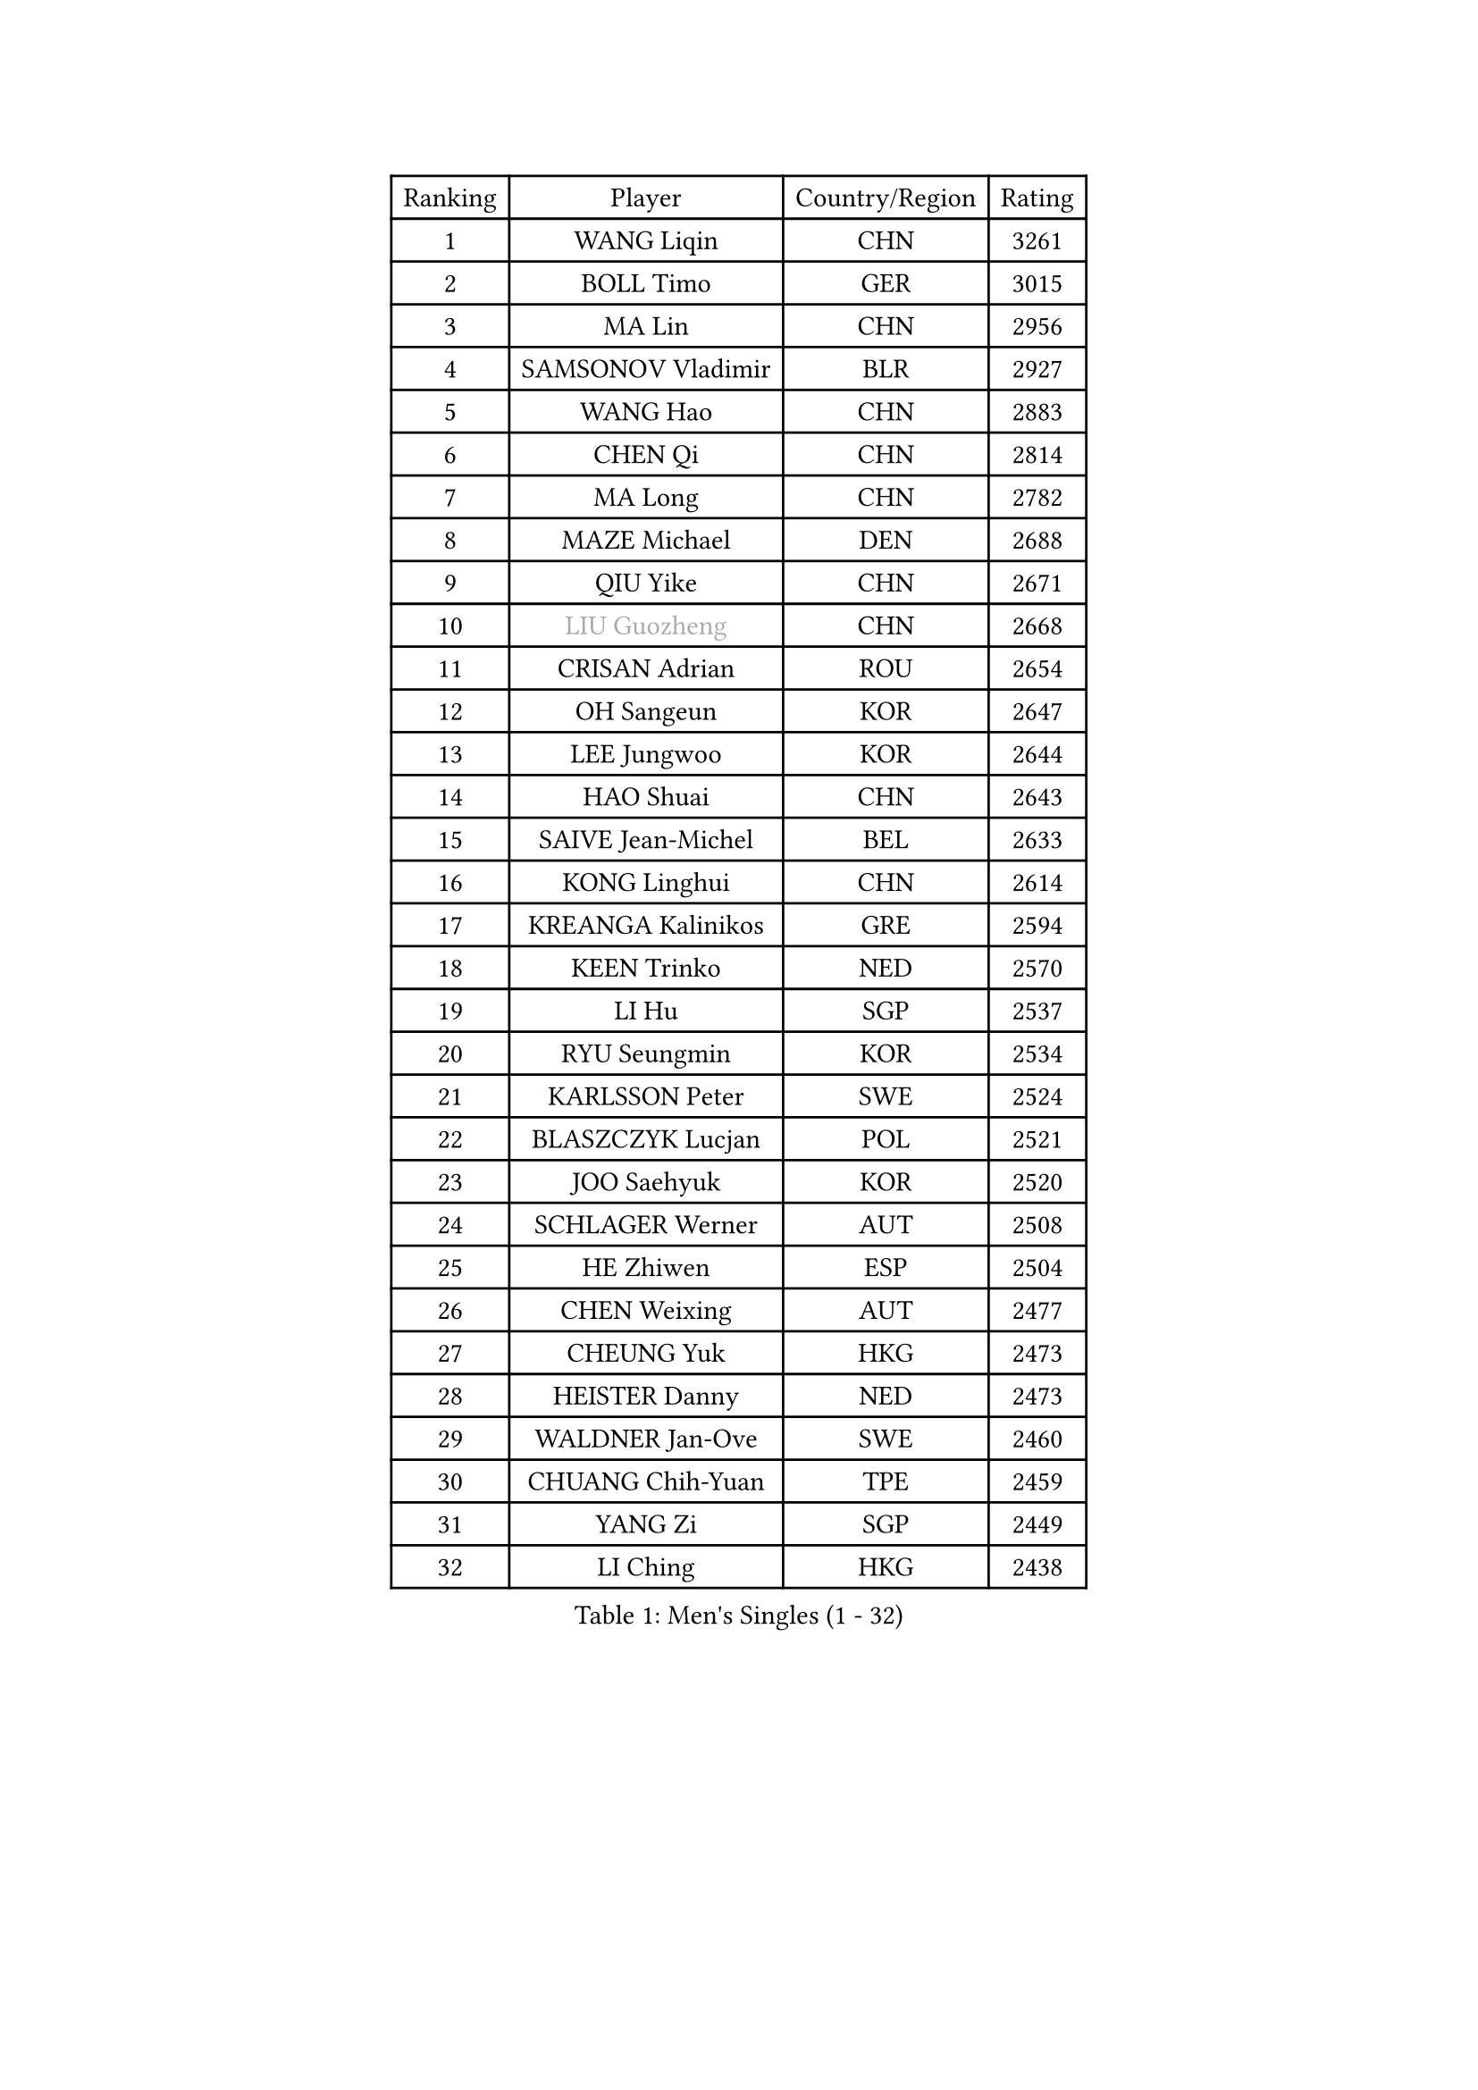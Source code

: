 
#set text(font: ("Courier New", "NSimSun"))
#figure(
  caption: "Men's Singles (1 - 32)",
    table(
      columns: 4,
      [Ranking], [Player], [Country/Region], [Rating],
      [1], [WANG Liqin], [CHN], [3261],
      [2], [BOLL Timo], [GER], [3015],
      [3], [MA Lin], [CHN], [2956],
      [4], [SAMSONOV Vladimir], [BLR], [2927],
      [5], [WANG Hao], [CHN], [2883],
      [6], [CHEN Qi], [CHN], [2814],
      [7], [MA Long], [CHN], [2782],
      [8], [MAZE Michael], [DEN], [2688],
      [9], [QIU Yike], [CHN], [2671],
      [10], [#text(gray, "LIU Guozheng")], [CHN], [2668],
      [11], [CRISAN Adrian], [ROU], [2654],
      [12], [OH Sangeun], [KOR], [2647],
      [13], [LEE Jungwoo], [KOR], [2644],
      [14], [HAO Shuai], [CHN], [2643],
      [15], [SAIVE Jean-Michel], [BEL], [2633],
      [16], [KONG Linghui], [CHN], [2614],
      [17], [KREANGA Kalinikos], [GRE], [2594],
      [18], [KEEN Trinko], [NED], [2570],
      [19], [LI Hu], [SGP], [2537],
      [20], [RYU Seungmin], [KOR], [2534],
      [21], [KARLSSON Peter], [SWE], [2524],
      [22], [BLASZCZYK Lucjan], [POL], [2521],
      [23], [JOO Saehyuk], [KOR], [2520],
      [24], [SCHLAGER Werner], [AUT], [2508],
      [25], [HE Zhiwen], [ESP], [2504],
      [26], [CHEN Weixing], [AUT], [2477],
      [27], [CHEUNG Yuk], [HKG], [2473],
      [28], [HEISTER Danny], [NED], [2473],
      [29], [WALDNER Jan-Ove], [SWE], [2460],
      [30], [CHUANG Chih-Yuan], [TPE], [2459],
      [31], [YANG Zi], [SGP], [2449],
      [32], [LI Ching], [HKG], [2438],
    )
  )#pagebreak()

#set text(font: ("Courier New", "NSimSun"))
#figure(
  caption: "Men's Singles (33 - 64)",
    table(
      columns: 4,
      [Ranking], [Player], [Country/Region], [Rating],
      [33], [HOU Yingchao], [CHN], [2438],
      [34], [CHIANG Hung-Chieh], [TPE], [2436],
      [35], [MA Wenge], [CHN], [2434],
      [36], [ZHANG Chao], [CHN], [2433],
      [37], [BENTSEN Allan], [DEN], [2429],
      [38], [ROSSKOPF Jorg], [GER], [2406],
      [39], [PRIMORAC Zoran], [CRO], [2405],
      [40], [GIONIS Panagiotis], [GRE], [2400],
      [41], [KO Lai Chak], [HKG], [2400],
      [42], [FEJER-KONNERTH Zoltan], [GER], [2394],
      [43], [KORBEL Petr], [CZE], [2391],
      [44], [KARAKASEVIC Aleksandar], [SRB], [2383],
      [45], [CHIANG Peng-Lung], [TPE], [2383],
      [46], [FRANZ Peter], [GER], [2373],
      [47], [OLEJNIK Martin], [CZE], [2372],
      [48], [CHILA Patrick], [FRA], [2370],
      [49], [PERSSON Jorgen], [SWE], [2369],
      [50], [LIN Ju], [DOM], [2369],
      [51], [MONRAD Martin], [DEN], [2363],
      [52], [XU Xin], [CHN], [2360],
      [53], [PLACHY Josef], [CZE], [2358],
      [54], [TAN Ruiwu], [CRO], [2347],
      [55], [TRUKSA Jaromir], [SVK], [2343],
      [56], [ZENG Cem], [TUR], [2340],
      [57], [SHMYREV Maxim], [RUS], [2339],
      [58], [GAO Ning], [SGP], [2335],
      [59], [GRUJIC Slobodan], [SRB], [2311],
      [60], [ELOI Damien], [FRA], [2309],
      [61], [KEINATH Thomas], [SVK], [2308],
      [62], [MIZUTANI Jun], [JPN], [2304],
      [63], [LIM Jaehyun], [KOR], [2301],
      [64], [TRAN Tuan Quynh], [VIE], [2298],
    )
  )#pagebreak()

#set text(font: ("Courier New", "NSimSun"))
#figure(
  caption: "Men's Singles (65 - 96)",
    table(
      columns: 4,
      [Ranking], [Player], [Country/Region], [Rating],
      [65], [YOSHIDA Kaii], [JPN], [2297],
      [66], [FENG Zhe], [BUL], [2286],
      [67], [STEGER Bastian], [GER], [2285],
      [68], [SUSS Christian], [GER], [2281],
      [69], [ZHANG Jike], [CHN], [2278],
      [70], [SUCH Bartosz], [POL], [2271],
      [71], [TANG Peng], [HKG], [2266],
      [72], [RI Chol Guk], [PRK], [2262],
      [73], [LEGOUT Christophe], [FRA], [2262],
      [74], [CHTCHETININE Evgueni], [BLR], [2251],
      [75], [KUSINSKI Marcin], [POL], [2249],
      [76], [MAZUNOV Dmitry], [RUS], [2242],
      [77], [PAVELKA Tomas], [CZE], [2238],
      [78], [KISHIKAWA Seiya], [JPN], [2234],
      [79], [WOSIK Torben], [GER], [2234],
      [80], [LIU Song], [ARG], [2228],
      [81], [SMIRNOV Alexey], [RUS], [2228],
      [82], [SHAN Mingjie], [CHN], [2219],
      [83], [TOSIC Roko], [CRO], [2216],
      [84], [XU Hui], [CHN], [2214],
      [85], [WANG Zengyi], [POL], [2210],
      [86], [ERLANDSEN Geir], [NOR], [2209],
      [87], [SEREDA Peter], [SVK], [2208],
      [88], [PARAPANOV Konstantin], [BUL], [2200],
      [89], [MATSUSHITA Koji], [JPN], [2198],
      [90], [YANG Min], [ITA], [2194],
      [91], [DIDUKH Oleksandr], [UKR], [2193],
      [92], [TORIOLA Segun], [NGR], [2193],
      [93], [LEUNG Chu Yan], [HKG], [2188],
      [94], [GERELL Par], [SWE], [2187],
      [95], [BOBILLIER Loic], [FRA], [2179],
      [96], [GUO Jinhao], [CHN], [2179],
    )
  )#pagebreak()

#set text(font: ("Courier New", "NSimSun"))
#figure(
  caption: "Men's Singles (97 - 128)",
    table(
      columns: 4,
      [Ranking], [Player], [Country/Region], [Rating],
      [97], [HOYAMA Hugo], [BRA], [2172],
      [98], [JOVER Sebastien], [FRA], [2172],
      [99], [VYBORNY Richard], [CZE], [2171],
      [100], [GARDOS Robert], [AUT], [2170],
      [101], [HAKANSSON Fredrik], [SWE], [2167],
      [102], [TOKIC Bojan], [SLO], [2155],
      [103], [CHO Jihoon], [KOR], [2154],
      [104], [VAINULA Vallot], [EST], [2151],
      [105], [KUZMIN Fedor], [RUS], [2149],
      [106], [#text(gray, "KRZESZEWSKI Tomasz")], [POL], [2149],
      [107], [CHO Eonrae], [KOR], [2145],
      [108], [MANSSON Magnus], [SWE], [2144],
      [109], [FAZEKAS Peter], [HUN], [2143],
      [110], [JIANG Weizhong], [CRO], [2133],
      [111], [JAKAB Janos], [HUN], [2132],
      [112], [KIM Hyok Bong], [PRK], [2130],
      [113], [SEO Dongchul], [KOR], [2128],
      [114], [#text(gray, "LEE Chulseung")], [KOR], [2119],
      [115], [YOON Jaeyoung], [KOR], [2115],
      [116], [TUGWELL Finn], [DEN], [2114],
      [117], [PISTEJ Lubomir], [SVK], [2112],
      [118], [SAIVE Philippe], [BEL], [2112],
      [119], [ST LOUIS Dexter], [TTO], [2110],
      [120], [CHOI Hyunjin], [KOR], [2106],
      [121], [LEE Jungsam], [KOR], [2106],
      [122], [LUNDQVIST Jens], [SWE], [2103],
      [123], [#text(gray, "GIARDINA Umberto")], [ITA], [2101],
      [124], [ZHOU Bin], [CHN], [2101],
      [125], [ACHANTA Sharath Kamal], [IND], [2097],
      [126], [AXELQVIST Johan], [SWE], [2097],
      [127], [PHUNG Armand], [FRA], [2097],
      [128], [ZHUANG David], [USA], [2097],
    )
  )